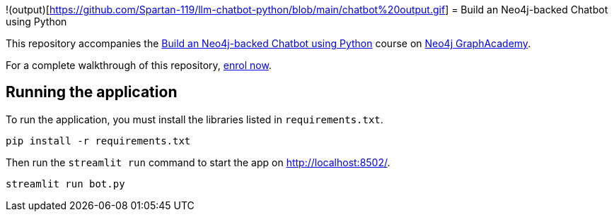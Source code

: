 !(output)[https://github.com/Spartan-119/llm-chatbot-python/blob/main/chatbot%20output.gif]
= Build an Neo4j-backed Chatbot using Python

This repository accompanies the link:https://graphacademy.neo4j.com/courses/llm-chatbot-python/?ref=github[Build an Neo4j-backed Chatbot using Python^] course on link:https://graphacademy.neo4j.com/?ref=github[Neo4j GraphAcademy^].

For a complete walkthrough of this repository, link:https://graphacademy.neo4j.com/courses/llm-chatbot-python/?ref=github[enrol now^].


== Running the application

To run the application, you must install the libraries listed in `requirements.txt`.

[source,sh]
pip install -r requirements.txt


Then run the `streamlit run` command to start the app on link:http://localhost:8502/[http://localhost:8502/^].

[source,sh]
streamlit run bot.py
